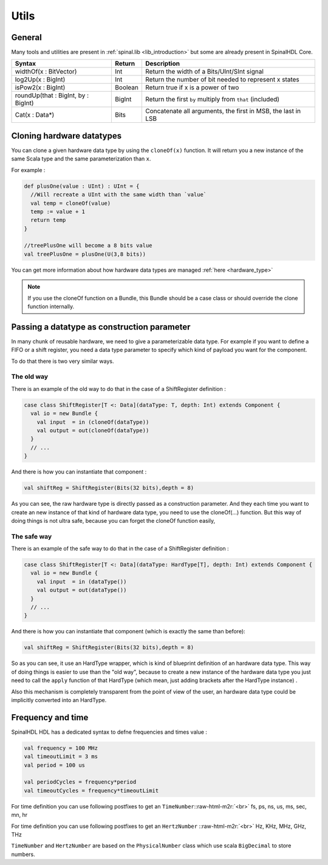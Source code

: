 .. role:: raw-html-m2r(raw)
   :format: html

.. _utils:

Utils
=====

General
-------

Many tools and utilities are present in :ref:`spinal.lib <lib_introduction>` but some are already present in SpinalHDL Core.

.. list-table::
   :header-rows: 1

   * - Syntax
     - Return
     - Description
   * - widthOf(x : BitVector)
     - Int
     - Return the width of a Bits/UInt/SInt signal
   * - log2Up(x : BigInt)
     - Int
     - Return the number of bit needed to represent x states
   * - isPow2(x : BigInt)
     - Boolean
     - Return true if x is a power of two
   * - roundUp(that : BigInt, by : BigInt)
     - BigInt
     - Return the first ``by`` multiply from ``that`` (included)
   * - Cat(x : Data*)
     - Bits
     - Concatenate all arguments, the first in MSB, the last in LSB


Cloning hardware datatypes
--------------------------

You can clone a given hardware data type by using the ``cloneOf(x)`` function. It will return you a new instance of the same Scala type and the same parameterization than ``x``.

For example :

.. code-block:: scala

   def plusOne(value : UInt) : UInt = {
     //Will recreate a UInt with the same width than `value`
     val temp = cloneOf(value)
     temp := value + 1
     return temp
   }

   //treePlusOne will become a 8 bits value
   val treePlusOne = plusOne(U(3,8 bits))

You can get more information about how hardware data types are managed :ref:`here <hardware_type>`

.. note::
   If you use the cloneOf function on a Bundle, this Bundle should be a case class or should override the clone function internally.


Passing a datatype as construction parameter
--------------------------------------------

In many chunk of reusable hardware, we need to give a parameterizable data type. For example if you want to define a FIFO or a shift register, you need a data type parameter to specify which kind of payload you want for the component.

To do that there is two very similar ways.

The old way
^^^^^^^^^^^

There is an example of the old way to do that in the case of a ShiftRegister definition :

.. code-block:: scala

   case class ShiftRegister[T <: Data](dataType: T, depth: Int) extends Component {
     val io = new Bundle {
       val input  = in (cloneOf(dataType))
       val output = out(cloneOf(dataType))
     }
     // ...
   }

And there is how you can instantiate that component :

.. code-block:: scala

   val shiftReg = ShiftRegister(Bits(32 bits),depth = 8)

As you can see, the raw hardware type is directly passed as a construction parameter. And they each time you want to create an new instance of that kind of hardware data type, you need to use the cloneOf(...) function. But this way of doing things is not ultra safe, because you can forget the cloneOf function easily,

The safe way
^^^^^^^^^^^^

There is an example of the safe way to do that in the case of a ShiftRegister definition :

.. code-block:: scala

   case class ShiftRegister[T <: Data](dataType: HardType[T], depth: Int) extends Component {
     val io = new Bundle {
       val input  = in (dataType())
       val output = out(dataType())
     }
     // ...
   }

And there is how you can instantiate that component (which is exactly the same than before):

.. code-block:: scala

   val shiftReg = ShiftRegister(Bits(32 bits),depth = 8)

So as you can see, it use an HardType wrapper, which is kind of blueprint definition of an hardware data type. This way of doing things is easier to use than the "old way", because to create a new instance of the hardware data type you just need to call the ``apply`` function of that HardType (which mean, just adding brackets after the HardType instance) .

Also this mechanism is completely transparent from the point of view of the user, an hardware data type could be implicitly converted into an HardType.

Frequency and time
------------------

SpinalHDL HDL has a dedicated syntax to defne frequencies and times value :

.. code-block:: scala

   val frequency = 100 MHz
   val timeoutLimit = 3 ms
   val period = 100 us

   val periodCycles = frequency*period
   val timeoutCycles = frequency*timeoutLimit

For time definition you can use following postfixes to get an ``TimeNumber``\ :\ :raw-html-m2r:`<br>`
fs, ps, ns, us, ms, sec, mn, hr

For time definition you can use following postfixes to get an ``HertzNumber`` :\ :raw-html-m2r:`<br>`
Hz, KHz, MHz, GHz, THz

``TimeNumber`` and ``HertzNumber`` are based on the ``PhysicalNumber`` class which use  scala ``BigDecimal`` to store numbers.
